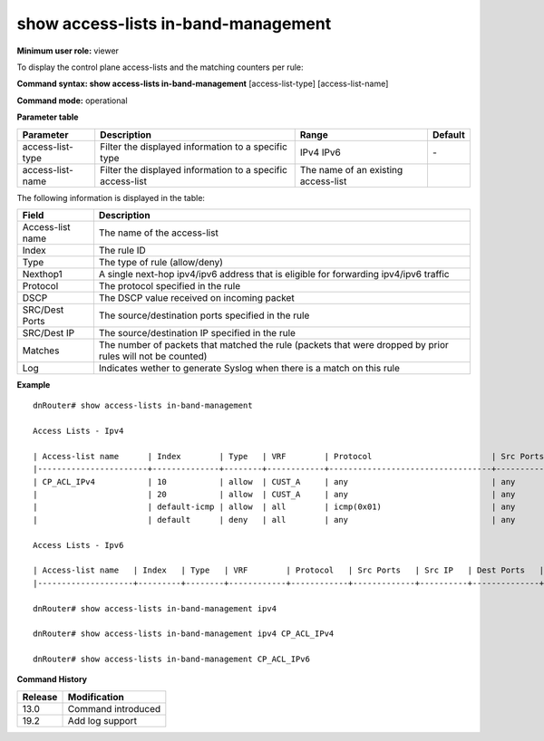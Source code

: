 show access-lists in-band-management
------------------------------------

**Minimum user role:** viewer

To display the control plane access-lists and the matching counters per rule:



**Command syntax: show access-lists in-band-management** [access-list-type] [access-list-name]

**Command mode:** operational


..
	**Internal Note**

	- When a user selects a specific type/access-list-name it will filter according to it

	- The user should be able to filter with several parameters on the same line. (filter by access-list-name)


**Parameter table**

+------------------+------------------------------------------------------------+-------------------------------------+---------+
| Parameter        | Description                                                | Range                               | Default |
+==================+============================================================+=====================================+=========+
| access-list-type | Filter the displayed information to a specific type        | IPv4                                | \-      |
|                  |                                                            | IPv6                                |         |
+------------------+------------------------------------------------------------+-------------------------------------+---------+
| access-list-name | Filter the displayed information to a specific access-list | The name of an existing access-list |         |
+------------------+------------------------------------------------------------+-------------------------------------+---------+

The following information is displayed in the table:

+------------------+------------------------------------------------------------------------------------------------------------+
| Field            | Description                                                                                                |
+==================+============================================================================================================+
| Access-list name | The name of the access-list                                                                                |
+------------------+------------------------------------------------------------------------------------------------------------+
| Index            | The rule ID                                                                                                |
+------------------+------------------------------------------------------------------------------------------------------------+
| Type             | The type of rule (allow/deny)                                                                              |
+------------------+------------------------------------------------------------------------------------------------------------+
| Nexthop1         | A single next-hop ipv4/ipv6 address that is eligible for forwarding ipv4/ipv6 traffic                      |
+------------------+------------------------------------------------------------------------------------------------------------+
| Protocol         | The protocol specified in the rule                                                                         |
+------------------+------------------------------------------------------------------------------------------------------------+
| DSCP             | The DSCP value received on incoming packet                                                                 |
+------------------+------------------------------------------------------------------------------------------------------------+
| SRC/Dest Ports   | The source/destination ports specified in the rule                                                         |
+------------------+------------------------------------------------------------------------------------------------------------+
| SRC/Dest IP      | The source/destination IP specified in the rule                                                            |
+------------------+------------------------------------------------------------------------------------------------------------+
| Matches          | The number of packets that matched the rule (packets that were dropped by prior rules will not be counted) |
+------------------+------------------------------------------------------------------------------------------------------------+
| Log              | Indicates wether to generate Syslog when there is a match on this rule                                     |
+------------------+------------------------------------------------------------------------------------------------------------+

**Example**
::

	dnRouter# show access-lists in-band-management

	Access Lists - Ipv4

	| Access-list name      | Index        | Type   | VRF        | Protocol                         | Src Ports   | Src IP            | Dest Ports   | Dest IP           | Dscp   | Description   | Log       |
	|-----------------------+--------------+--------+------------+----------------------------------+-------------+-------------------+--------------+-------------------+--------+---------------|-----------|
	| CP_ACL_IPv4           | 10           | allow  | CUST_A     | any                              | any         | 100.64.0.0/20     | any          | any               |        |               |           |
	|                       | 20           | allow  | CUST_A     | any                              | any         | 100.64.200.0/24   | any          | any               |        |               | Enabled   |
	|                       | default-icmp | allow  | all        | icmp(0x01)                       | any         | any               | any          | any               |        |               |           |
	|                       | default      | deny   | all        | any                              | any         | any               | any          | any               |        |               |           |

	Access Lists - Ipv6

	| Access-list name   | Index   | Type   | VRF        | Protocol   | Src Ports   | Src IP   | Dest Ports   | Dest IP   | Traffic Class   | Description   | Log       |
	|--------------------+---------+--------+------------+------------+-------------+----------+--------------+-----------+-----------------+---------------|-----------|

	dnRouter# show access-lists in-band-management ipv4

	dnRouter# show access-lists in-band-management ipv4 CP_ACL_IPv4

	dnRouter# show access-lists in-band-management CP_ACL_IPv6


.. **Help line:** show control plane inbaband access-lists

**Command History**

+---------+--------------------+
| Release | Modification       |
+=========+====================+
| 13.0    | Command introduced |
+---------+--------------------+
| 19.2    | Add log support    |
+---------+--------------------+


